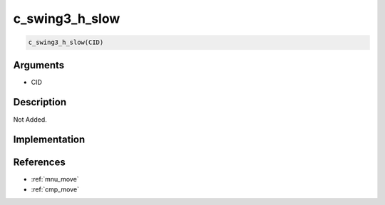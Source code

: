 c_swing3_h_slow
========================

.. code-block:: text

	c_swing3_h_slow(CID)


Arguments
------------

* CID

Description
-------------

Not Added.

Implementation
-------------


References
-------------
* :ref:`mnu_move`
* :ref:`cmp_move`
